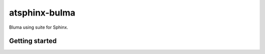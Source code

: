 ==============
atsphinx-bulma
==============

Bluma using suite for Sphinx.

Getting started
===============

.. code: console

   pip install atsphinx-bulma
